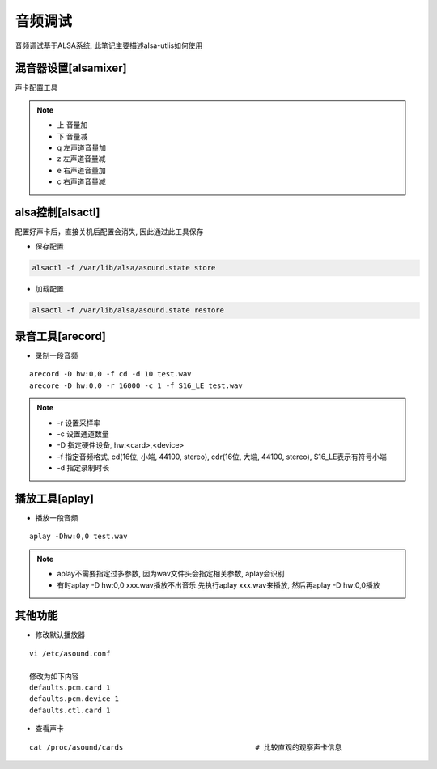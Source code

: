 音频调试
========

音频调试基于ALSA系统, 此笔记主要描述alsa-utlis如何使用

混音器设置[alsamixer]
---------------------

声卡配置工具

.. note::

   - 上 音量加
   - 下 音量减
   - q 左声道音量加
   - z 左声道音量减
   - e 右声道音量加
   - c 右声道音量减


alsa控制[alsactl]
-----------------

配置好声卡后，直接关机后配置会消失, 因此通过此工具保存

- 保存配置

.. code-block:: bash

   alsactl -f /var/lib/alsa/asound.state store

- 加载配置

.. code-block:: shell

   alsactl -f /var/lib/alsa/asound.state restore


录音工具[arecord]
-----------------

- 录制一段音频

::

   arecord -D hw:0,0 -f cd -d 10 test.wav
   arecore -D hw:0,0 -r 16000 -c 1 -f S16_LE test.wav

.. note::

   - -r 设置采样率
   - -c 设置通道数量
   - -D 指定硬件设备, hw:<card>,<device>
   - -f 指定音频格式, cd(16位, 小端, 44100, stereo), cdr(16位, 大端, 44100, stereo), S16_LE表示有符号小端
   - -d 指定录制时长

播放工具[aplay]
---------------

- 播放一段音频

::

   aplay -Dhw:0,0 test.wav

.. note::

   - aplay不需要指定过多参数, 因为wav文件头会指定相关参数, aplay会识别
   - 有时aplay -D hw:0,0 xxx.wav播放不出音乐.先执行aplay xxx.wav来播放, 然后再aplay -D hw:0,0播放

其他功能
--------

- 修改默认播放器

::

   vi /etc/asound.conf

   修改为如下内容
   defaults.pcm.card 1
   defaults.pcm.device 1
   defaults.ctl.card 1

- 查看声卡

::

   cat /proc/asound/cards 				# 比较直观的观察声卡信息

   

